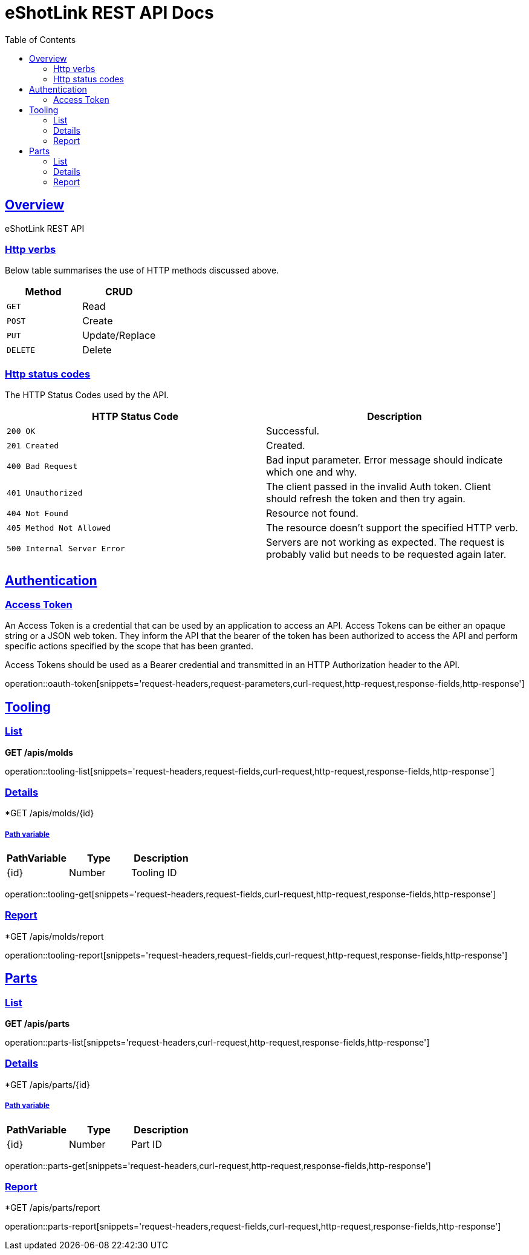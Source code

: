 = eShotLink REST API Docs
:doctype: book
:icons: font
:source-highlighter: highlightjs
:toc: left
:toclevels: 2
:sectlinks:

[[overview]]
== Overview
eShotLink REST API

[[overview-http-verbs]]
=== Http verbs
Below table summarises the use of HTTP methods discussed above.

|===
| Method | CRUD

| `GET`
| Read

| `POST`
| Create

| `PUT`
| Update/Replace

| `DELETE`
| Delete
|===

[[overview-http-status-codes]]
=== Http status codes

The HTTP Status Codes used by the API.

|===
| HTTP Status Code | Description

| `200 OK`
| Successful.

| `201 Created`
| Created.

| `400 Bad Request`
| Bad input parameter. Error message should indicate which one and why.

| `401 Unauthorized`
| The client passed in the invalid Auth token. Client should refresh the token and then try again.

| `404 Not Found`
| Resource not found.

| `405 Method Not Allowed`
| The resource doesn't support the specified HTTP verb.

| `500 Internal Server Error`
| Servers are not working as expected. The request is probably valid but needs to be requested again later.
|===




[[auth]]
== Authentication
[[oauth-token]]
=== Access Token
An Access Token is a credential that can be used by an application to access an API. Access Tokens can be either an opaque string or a JSON web token. They inform the API that the bearer of the token has been authorized to access the API and perform specific actions specified by the scope that has been granted.

Access Tokens should be used as a Bearer credential and transmitted in an HTTP Authorization header to the API.

operation::oauth-token[snippets='request-headers,request-parameters,curl-request,http-request,response-fields,http-response']

////
[[auth-me]]
=== Account
클라이언트 ID와 password, 회원ID, 비밀번호를 입력하여 엑세스토큰(AccessToken)을 발급 받을 수 있습니다.

operation::auth-me[snippets='request-headers,curl-request,http-request,response-fields,http-response']
////



[[tooling]]
== Tooling


[[tooling-list]]
=== List

====
*GET /apis/molds*
====

operation::tooling-list[snippets='request-headers,request-fields,curl-request,http-request,response-fields,http-response']


[[tooling-get]]
=== Details

====
*GET /apis/molds/{id}
====


===== Path variable
|===
| PathVariable | Type | Description

| {id}
| Number
| Tooling ID
|===

operation::tooling-get[snippets='request-headers,request-fields,curl-request,http-request,response-fields,http-response']


[[tooling-report]]
=== Report

====
*GET /apis/molds/report
====

operation::tooling-report[snippets='request-headers,request-fields,curl-request,http-request,response-fields,http-response']



[[parts]]
== Parts

[[parts-list]]
=== List
====
*GET /apis/parts*
====

operation::parts-list[snippets='request-headers,curl-request,http-request,response-fields,http-response']

[[parts-get]]
=== Details

====
*GET /apis/parts/{id}
====


===== Path variable
|===
| PathVariable | Type | Description

| {id}
| Number
| Part ID
|===
operation::parts-get[snippets='request-headers,curl-request,http-request,response-fields,http-response']


[[parts-report]]
=== Report

====
*GET /apis/parts/report
====

operation::parts-report[snippets='request-headers,request-fields,curl-request,http-request,response-fields,http-response']




////
[[codes]]
== 공통코드

[[codes-list]]
=== 코드 목록 (전체)
operation::codes-list[snippets='curl-request,http-request,response-fields,http-response']

[[codes-get]]
=== 코드 상세 조회
operation::codes-get[snippets='curl-request,http-request,response-fields,http-response']
////